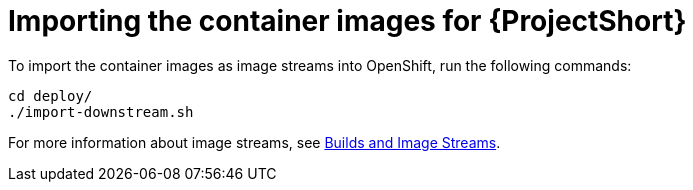 // Module included in the following assemblies:
//
// <List assemblies here, each on a new line>

// This module can be included from assemblies using the following include statement:
// include::<path>/proc_importing-the-container-images-for-saf.adoc[leveloffset=+1]

// The file name and the ID are based on the module title. For example:
// * file name: proc_doing-procedure-a.adoc
// * ID: [id='proc_doing-procedure-a_{context}']
// * Title: = Doing procedure A
//
// The ID is used as an anchor for linking to the module. Avoid changing
// it after the module has been published to ensure existing links are not
// broken.
//
// The `context` attribute enables module reuse. Every module's ID includes
// {context}, which ensures that the module has a unique ID even if it is
// reused multiple times in a guide.
//
// Start the title with a verb, such as Creating or Create. See also
// _Wording of headings_ in _The IBM Style Guide_.
[id='importing-the-container-images-for-saf_{context}']
= Importing the container images for {ProjectShort}

To import the container images as image streams into OpenShift, run the
following commands:

[source,bash]
----
cd deploy/
./import-downstream.sh
----

For more information about image streams, see
link:https://docs.openshift.com/container-platform/3.11/architecture/core_concepts/builds_and_image_streams.html#image-streams[Builds
and Image Streams].
